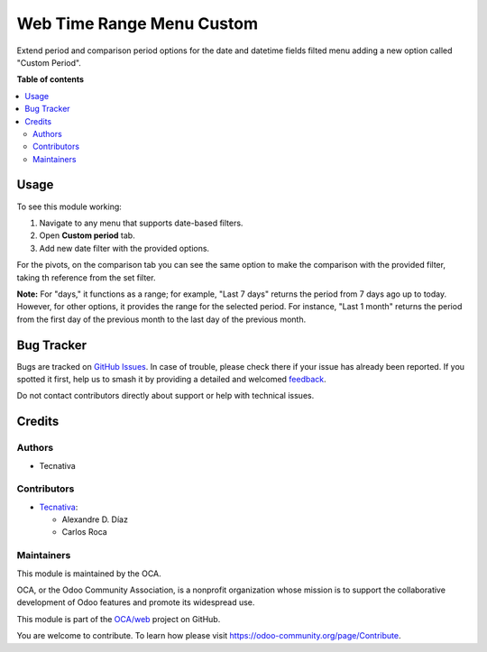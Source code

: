 ==========================
Web Time Range Menu Custom
==========================

.. 
   !!!!!!!!!!!!!!!!!!!!!!!!!!!!!!!!!!!!!!!!!!!!!!!!!!!!
   !! This file is generated by oca-gen-addon-readme !!
   !! changes will be overwritten.                   !!
   !!!!!!!!!!!!!!!!!!!!!!!!!!!!!!!!!!!!!!!!!!!!!!!!!!!!
   !! source digest: sha256:a7ec150e03ed025658f5fa8b99182db4462ec123cc7ea6a4de38c4e8082059b7
   !!!!!!!!!!!!!!!!!!!!!!!!!!!!!!!!!!!!!!!!!!!!!!!!!!!!

.. |badge1| image:: https://img.shields.io/badge/maturity-Beta-yellow.png
    :target: https://odoo-community.org/page/development-status
    :alt: Beta
.. |badge2| image:: https://img.shields.io/badge/licence-AGPL--3-blue.png
    :target: http://www.gnu.org/licenses/agpl-3.0-standalone.html
    :alt: License: AGPL-3
.. |badge3| image:: https://img.shields.io/badge/github-OCA%2Fweb-lightgray.png?logo=github
    :target: https://github.com/OCA/web/tree/17.0/web_time_range_menu_custom
    :alt: OCA/web
.. |badge4| image:: https://img.shields.io/badge/weblate-Translate%20me-F47D42.png
    :target: https://translation.odoo-community.org/projects/web-17-0/web-17-0-web_time_range_menu_custom
    :alt: Translate me on Weblate
.. |badge5| image:: https://img.shields.io/badge/runboat-Try%20me-875A7B.png
    :target: https://runboat.odoo-community.org/builds?repo=OCA/web&target_branch=17.0
    :alt: Try me on Runboat

|badge1| |badge2| |badge3| |badge4| |badge5|

Extend period and comparison period options for the date and datetime
fields filted menu adding a new option called "Custom Period".

**Table of contents**

.. contents::
   :local:

Usage
=====

To see this module working:

1. Navigate to any menu that supports date-based filters.
2. Open **Custom period** tab.
3. Add new date filter with the provided options.

|Custom Period Option|

For the pivots, on the comparison tab you can see the same option to
make the comparison with the provided filter, taking th reference from
the set filter.

**Note:** For "days," it functions as a range; for example, "Last 7
days" returns the period from 7 days ago up to today. However, for other
options, it provides the range for the selected period. For instance,
"Last 1 month" returns the period from the first day of the previous
month to the last day of the previous month.

.. |Custom Period Option| image:: https://raw.githubusercontent.com/web_time_range_menu_custom/static/src/description/custom_period_option.png

Bug Tracker
===========

Bugs are tracked on `GitHub Issues <https://github.com/OCA/web/issues>`_.
In case of trouble, please check there if your issue has already been reported.
If you spotted it first, help us to smash it by providing a detailed and welcomed
`feedback <https://github.com/OCA/web/issues/new?body=module:%20web_time_range_menu_custom%0Aversion:%2017.0%0A%0A**Steps%20to%20reproduce**%0A-%20...%0A%0A**Current%20behavior**%0A%0A**Expected%20behavior**>`_.

Do not contact contributors directly about support or help with technical issues.

Credits
=======

Authors
-------

* Tecnativa

Contributors
------------

-  `Tecnativa <https://www.tecnativa.com>`__:

   -  Alexandre D. Díaz
   -  Carlos Roca

Maintainers
-----------

This module is maintained by the OCA.

.. image:: https://odoo-community.org/logo.png
   :alt: Odoo Community Association
   :target: https://odoo-community.org

OCA, or the Odoo Community Association, is a nonprofit organization whose
mission is to support the collaborative development of Odoo features and
promote its widespread use.

This module is part of the `OCA/web <https://github.com/OCA/web/tree/17.0/web_time_range_menu_custom>`_ project on GitHub.

You are welcome to contribute. To learn how please visit https://odoo-community.org/page/Contribute.
